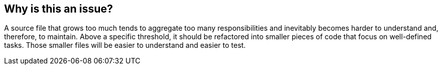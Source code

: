 == Why is this an issue?

A source file that grows too much tends to aggregate too many responsibilities and inevitably becomes harder to understand and, therefore, to maintain. Above a specific threshold, it should be refactored into smaller pieces of code that focus on well-defined tasks. Those smaller files will be easier to understand and easier to test.
